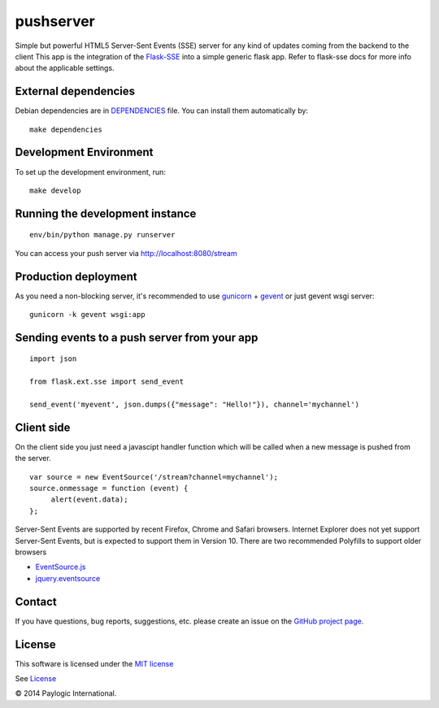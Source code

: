 pushserver
==========

Simple but powerful HTML5 Server-Sent Events (SSE) server for any kind of updates coming from the backend to the client
This app is the integration of the `Flask-SSE <https://github.com/DazWorrall/flask-sse>`_ into a simple generic flask
app.
Refer to flask-sse docs for more info about the applicable settings.


External dependencies
---------------------

Debian dependencies are in `DEPENDENCIES <https://github.com/paylogic/pushserver/blob/master/DEPENDENCIES>`_ file.
You can install them automatically by:

::

    make dependencies


Development Environment
-----------------------

To set up the development environment, run:

::

    make develop


Running the development instance
--------------------------------

::

    env/bin/python manage.py runserver

You can access your push server via http://localhost:8080/stream


Production deployment
---------------------

As you need a non-blocking server, it's recommended to use `gunicorn <http://gunicorn.org/>`_ + `gevent <gevent.org>`_
or just gevent wsgi server:

::

    gunicorn -k gevent wsgi:app



Sending events to a push server from your app
---------------------------------------------

::

    import json

    from flask.ext.sse import send_event

    send_event('myevent', json.dumps({"message": "Hello!"}), channel='mychannel')


Client side
-----------

On the client side you just need a javascipt handler function which will be called when a new message is pushed from the server.

::

    var source = new EventSource('/stream?channel=mychannel');
    source.onmessage = function (event) {
         alert(event.data);
    };

Server-Sent Events are supported by recent Firefox, Chrome and Safari browsers.
Internet Explorer does not yet support Server-Sent Events, but is expected to support them in Version 10.
There are two recommended Polyfills to support older browsers

* `EventSource.js <https://github.com/remy/polyfills/blob/master/EventSource.js>`_
* `jquery.eventsource <https://github.com/rwldrn/jquery.eventsource>`_


Contact
-------

If you have questions, bug reports, suggestions, etc. please create an issue on
the `GitHub project page <http://github.com/paylogic/pushserver>`_.


License
-------

This software is licensed under the `MIT license <http://en.wikipedia.org/wiki/MIT_License>`_

See `License <https://github.com/paylogic/pushserver/blob/master/LICENSE.txt>`_


© 2014 Paylogic International.
